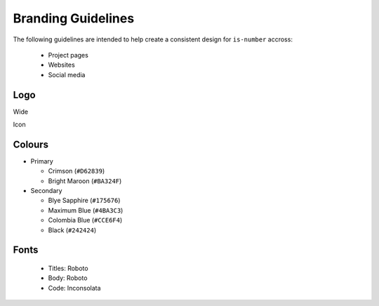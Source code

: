Branding Guidelines
===================

The following guidelines are intended to help create a consistent design for ``is-number`` accross:

 * Project pages
 * Websites
 * Social media

Logo
----

Wide

.. image:: images/logo-wide.png
  :alt: Small logo

Icon

.. image:: images/logo.png
  :alt: Small logo

Colours
-------

- Primary

  - Crimson (``#D62839``)
  - Bright Maroon (``#BA324F``)

- Secondary

  - Blye Sapphire (``#175676``)
  - Maximum Blue (``#4BA3C3``)
  - Colombia Blue (``#CCE6F4``)
  - Black (``#242424``)

Fonts
-----

  - Titles: Roboto
  - Body: Roboto
  - Code: Inconsolata